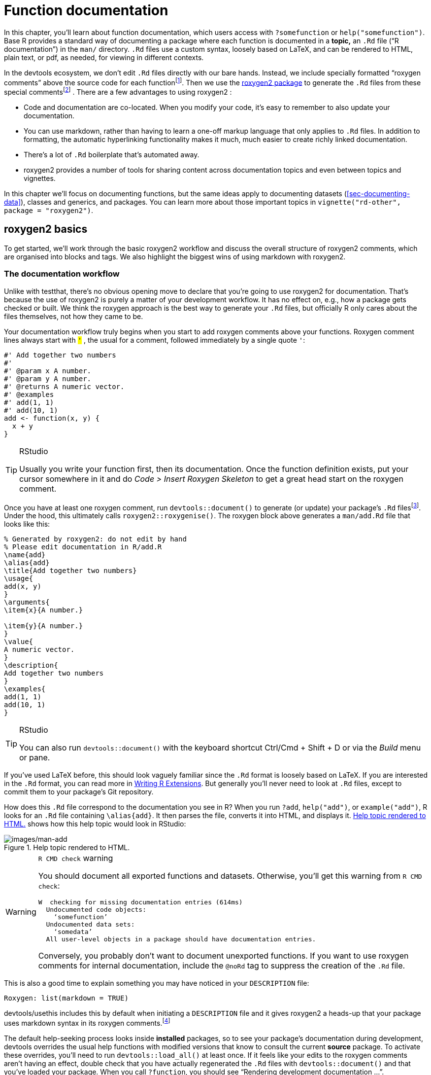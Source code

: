 [[sec-man]]
= Function documentation
:description: Learn how to create a package, the fundamental unit of shareable, reusable, and reproducible R code.

In this chapter, you’ll learn about function documentation, which users access with `?somefunction` or `help("somefunction")`. Base R provides a standard way of documenting a package where each function is documented in a *topic,* an `.Rd` file ("`R documentation`") in the `man/` directory. `.Rd` files use a custom syntax, loosely based on LaTeX, and can be rendered to HTML, plain text, or pdf, as needed, for viewing in different contexts.

In the devtools ecosystem, we don’t edit `.Rd` files directly with our bare hands. Instead, we include specially formatted "`roxygen comments`" above the source code for each functionfootnote:[The name "`roxygen`" is a nod to the Doxygen documentation generator, which inspired the development of an R package named roxygen. Then that original concept was rebooted as roxygen2, similar to ggplot2.]. Then we use the https://roxygen2.r-lib.org/index.html[roxygen2 package] to generate the `.Rd` files from these special commentsfootnote:[The NAMESPACE file is also generated from these roxygen comments. Or, rather, it _can_ be and that is the preferred devtools workflow (<<sec-dependencies-NAMESPACE-workflow>>).] . There are a few advantages to using roxygen2 :

* Code and documentation are co-located. When you modify your code, it’s easy to remember to also update your documentation.
* You can use markdown, rather than having to learn a one-off markup language that only applies to `.Rd` files. In addition to formatting, the automatic hyperlinking functionality makes it much, much easier to create richly linked documentation.
* There’s a lot of `.Rd` boilerplate that’s automated away.
* roxygen2 provides a number of tools for sharing content across documentation topics and even between topics and vignettes.

In this chapter we’ll focus on documenting functions, but the same ideas apply to documenting datasets (<<sec-documenting-data>>), classes and generics, and packages. You can learn more about those important topics in `vignette("rd-other", package = "roxygen2")`.

== roxygen2 basics

To get started, we’ll work through the basic roxygen2 workflow and discuss the overall structure of roxygen2 comments, which are organised into blocks and tags. We also highlight the biggest wins of using markdown with roxygen2.

[[sec-man-workflow]]
=== The documentation workflow

Unlike with testthat, there’s no obvious opening move to declare that you’re going to use roxygen2 for documentation. That’s because the use of roxygen2 is purely a matter of your development workflow. It has no effect on, e.g., how a package gets checked or built. We think the roxygen approach is the best way to generate your `.Rd` files, but officially R only cares about the files themselves, not how they came to be.

Your documentation workflow truly begins when you start to add roxygen comments above your functions. Roxygen comment lines always start with `#'` , the usual `#` for a comment, followed immediately by a single quote `'`:

[source,r,cell-code]
----
#' Add together two numbers
#' 
#' @param x A number.
#' @param y A number.
#' @returns A numeric vector.
#' @examples
#' add(1, 1)
#' add(10, 1)
add <- function(x, y) {
  x + y
}
----

[TIP]
.RStudio
====
Usually you write your function first, then its documentation. Once the function definition exists, put your cursor somewhere in it and do _Code ++>++ Insert Roxygen Skeleton_ to get a great head start on the roxygen comment.
====

Once you have at least one roxygen comment, run `devtools::document()` to generate (or update) your package’s `.Rd` filesfootnote:[Running `devtools::document()` also affects another field in `DESCRIPTION`, which looks like this: `RoxygenNote: 7.2.1`. This records which version of roxygen2 was last used in a package, which makes it easier for devtools (and its underlying packages) to make an intelligent guess about when to re-`document()` a package and when to leave well enough alone. In a collaborative setting, this also reduces nuisance changes to the `.Rd` files, by making the relevant roxygen2 version highly visible.]. Under the hood, this ultimately calls `roxygen2::roxygenise()`. The roxygen block above generates a `man/add.Rd` file that looks like this:

[source,text]
----
% Generated by roxygen2: do not edit by hand
% Please edit documentation in R/add.R
\name{add}
\alias{add}
\title{Add together two numbers}
\usage{
add(x, y)
}
\arguments{
\item{x}{A number.}

\item{y}{A number.}
}
\value{
A numeric vector.
}
\description{
Add together two numbers
}
\examples{
add(1, 1)
add(10, 1)
}
----

[TIP]
.RStudio
====
You can also run `devtools::document()` with the keyboard shortcut Ctrl/Cmd {plus} Shift {plus} D or via the _Build_ menu or pane.
====

If you’ve used LaTeX before, this should look vaguely familiar since the `.Rd` format is loosely based on LaTeX. If you are interested in the `.Rd` format, you can read more in https://cran.r-project.org/doc/manuals/R-exts.html#Rd-format[Writing R Extensions]. But generally you’ll never need to look at `.Rd` files, except to commit them to your package’s Git repository.

How does this `.Rd` file correspond to the documentation you see in R? When you run `?add`, `help("add")`, or `example("add")`, R looks for an `.Rd` file containing `++\++alias++{++add}`. It then parses the file, converts it into HTML, and displays it. <<fig-rendered-help-topic-add>> shows how this help topic would look in RStudio:

.Help topic rendered to HTML.
[#fig-rendered-help-topic-add]
image::images/man-add.png[images/man-add]

[WARNING]
.`R CMD check` warning
====
You should document all exported functions and datasets. Otherwise, you’ll get this warning from `R CMD check`:

....
W  checking for missing documentation entries (614ms)
  Undocumented code objects:
    ‘somefunction’
  Undocumented data sets:
    ‘somedata’
  All user-level objects in a package should have documentation entries.
....

Conversely, you probably don’t want to document unexported functions. If you want to use roxygen comments for internal documentation, include the `@noRd` tag to suppress the creation of the `.Rd` file.

====

This is also a good time to explain something you may have noticed in your `DESCRIPTION` file:

....
Roxygen: list(markdown = TRUE)
....

devtools/usethis includes this by default when initiating a `DESCRIPTION` file and it gives roxygen2 a heads-up that your package uses markdown syntax in its roxygen comments.footnote:[This is part of the explanation promised in <<sec-description-custom-fields>>, where we also clarify that, with our current conventions, this field should really be called `Config/Needs/roxygen`, instead of `Roxygen`. We highly recommend that you use markdown in all new packages and that you migrate older-but-actively maintained packages to markdown syntax. In this case, you can call `usethis::use++_++roxygen++_++md()` to update `DESCRIPTION` and get a reminder about the roxygen2md package, which can help with conversion.]

The default help-seeking process looks inside *installed* packages, so to see your package’s documentation during development, devtools overrides the usual help functions with modified versions that know to consult the current *source* package. To activate these overrides, you’ll need to run `devtools::load++_++all()` at least once. If it feels like your edits to the roxygen comments aren’t having an effect, double check that you have actually regenerated the `.Rd` files with `devtools::document()` and that you’ve loaded your package. When you call `?function`, you should see "`Rendering development documentation …`".

To summarize, there are four steps in the basic roxygen2 workflow:

[arabic]
. Add roxygen2 comments to your `.R` files.
. Run `devtools::document()` or press Ctrl/Cmd {plus} Shift {plus} D to convert roxygen2 comments to `.Rd` files.
. Preview documentation with `?function`.
. Rinse and repeat until the documentation looks the way you want.

[[sec-man-roxygen-comments]]
=== roxygen2 comments, blocks, and tags

Now that you understand the basic workflow, we’ll go into more detail about the syntax. roxygen2 comments start with `#'` and all the roxygen2 comments preceding a function are collectively called a *block*. Blocks are broken up by *tags*, which look like `@tagName tagValue`, and the content of a tag extends from the end of the tag name to the start of the next tagfootnote:[Or the end of the block, if it’s the last tag.]. A block can contain text before the first tag which is called the *introduction*. By default, each block generates a single documentation *topic*, i.e. a single `.Rd` filefootnote:[The name of the file is automatically derived from the object you’re documenting.] in the `man/` directory .

Throughout this chapter we’ll show you roxygen2 comments from real tidyverse packages, focusing on https://stringr.tidyverse.org[stringr], since the functions there tend to be fairly straightforward, leading to documentation that’s understandable with relatively little context. We attach stringr here so that its functions are hyperlinked in the rendered book (more on that in section <<sec-man-key-md-features>>).

[source,r,cell-code]
----
library(stringr)
----

Here’s a simple first example: the documentation for `str++_++unique()`.

[source,r,cell-code]
----
#' Remove duplicated strings
#'
#' `str_unique()` removes duplicated values, with optional control over
#' how duplication is measured.
#'
#' @param string Input vector. Either a character vector, or something
#'  coercible to one.
#' @param ... Other options used to control matching behavior between duplicate
#'   strings. Passed on to [stringi::stri_opts_collator()].
#' @returns A character vector, usually shorter than `string`.
#' @seealso [unique()], [stringi::stri_unique()] which this function wraps.
#' @examples
#' str_unique(c("a", "b", "c", "b", "a"))
#'
#' # Use ... to pass additional arguments to stri_unique()
#' str_unique(c("motley", "mötley", "pinguino", "pingüino"))
#' str_unique(c("motley", "mötley", "pinguino", "pingüino"), strength = 1)
#' @export
str_unique <- function(string, ...) {
  ...
}
----

Here the introduction includes the title ("`Remove duplicated strings`") and a basic description of what the function does. The introduction is followed by five tags: two `@param`s, one `@returns`, one `@seealso`, one `@examples`, and one `@export`.

Note that the block has an intentional line length (typically the same as that used for the surrounding R code) and the second and subsequent lines of the long `@param` tag are indented, which makes the entire block easier to scan. You can get more roxygen2 style advice in the https://style.tidyverse.org/documentation.html[tidyverse style guide].

[TIP]
.RStudio
====
It can be aggravating to manually manage the line length of roxygen comments, so be sure to try out _Code ++>++ Reflow Comment_ (Ctrl/Cmd{plus}Shift{plus}/).
====

Note also that the order in which tags appear in your roxygen comments (or even in handwritten `.Rd` files) does not dictate the order in rendered documentation. The order of presentation is determined by tooling within base R.

The following sections go into more depth for the most important tags. We start with the introduction, which provides the title, description, and details. Then we cover the inputs (the function arguments), outputs (the return value), and examples. Next we discuss links and cross-references, then finish off with techniques for sharing documentation between topics.

[[sec-man-key-md-features]]
=== Key markdown features

For the most part, general markdown and R Markdown knowledge suffice for taking advantage of markdown in roxygen2. But there are a few pieces of syntax that are so important we want to highlight them here. You’ll see these in many of the examples in this chapter.

*Backticks for inline code*: Use backticks to format a piece of text as code, i.e. in a fixed width font. Example:

[source,r,cell-code]
----
#' I like `thisfunction()`, because it's great.
----

*Square brackets for an auto-linked function*: Enclose text like `somefunction()` and `somepackage::somefunction()` in square brackets to get an automatic link to that function’s documentation. Be sure to include the trailing parentheses, because it’s good style and and it causes the function to be formatted as code, i.e. you don’t need to add backticks. Example:

[source,r,cell-code]
----
#' It's obvious that `thisfunction()` is better than [otherpkg::otherfunction()]
#' or even our own [olderfunction()].
----

*Vignettes*: If you refer to a vignette with an inline call to `vignette("some-topic")`, it serves a dual purpose. First, this is literally the R code you would execute to view a vignette locally. But wait there’s more! In many rendered contexts, this automatically becomes a hyperlink to that same vignette in a pkgdown website. Here we use that to link to some very relevant vignettesfootnote:[These calls include an explicit specification of `package = "somepackage"`, since it can’t be inferred from context, i.e. the context is a Quarto book, not package documentation.]:

* `vignette("rd-formatting", package = "roxygen2")`
* `vignette("reuse", package = "roxygen2")`
* `vignette("linking", package = "pkgdown")`

*Lists*: Bullet lists break up the dreaded "`wall of text`" and can make your documentation easier to scan. You can use them in the description of the function or of an argument and also for the return value. It is not necessary to include a blank line before the list, but that is also allowed.

[source,r,cell-code]
----
#' Best features of `thisfunction()`:
#' * Smells nice
#' * Has good vibes
----

== Title, description, details

The introduction provides a title, description, and, optionally, details, for the function. While it’s possible to use explicit tags in the introduction, we usually rely on implicit tags when possible:

* The *title* is taken from the first sentence. It should be written in sentence case, not end in a full stop, and be followed by a blank line. The title is shown in various function indexes (e.g. `help(package = "somepackage")`) and is what the user will usually see when browsing multiple functions.
* The *description* is taken from the next paragraph. It’s shown at the top of documentation and should briefly describe the most important features of the function.
* Additional *details* are anything after the description. Details are optional, but can be any length so are useful if you want to dig deep into some important aspect of the function. Note that, even though the details come right after the description in the introduction, they appear much later in rendered documentation.

The following sections describe each component in more detail, and then discuss a few useful related tags.

=== Title

When writing the title, it’s useful to think about how it will appear in the reference index. When a user skims the index, how will they know which functions will solve their current problem? This requires thinking about what your functions have in common (which doesn’t need to be repeated in every title) and what is unique to that function (which should be highlighted in the title).

When we wrote this chapter, we found the function titles for stringr to be somewhat disappointing. But they provide a useful negative case study:

* `str++_++detect()`: Detect the presence or absence of a pattern in a string
* `str++_++extract()`: Extract matching patterns from a string
* `str++_++locate()`: Locate the position of patterns in a string
* `str++_++match()`: Extract matched groups from a string

There’s a lot of repetition ("`pattern`", "`from a string`") and the verb used for the function name is repeated in the title, so if you don’t understand the function already, the title seems unlikely to help much. Hopefully we’ll have improved those titles by the time you read this!

In contrast, these titles from dplyr are much betterfootnote:[Like all the examples, these might have changed a bit since we wrote this book, because we’re constantly striving to do better. You might compare what’s in the book to what we now use, and consider if you think if it’s an improvement.]:

* `mutate()`: Create, modify, and delete columns
* `summarise()`: Summarise each group down to one row
* `filter()`: Keep rows that match a condition
* `select()`: Keep or drop columns using their names and types
* `arrange()`: Order rows using column values

Here we try to succinctly describe what the function does, making sure to describe whether it affects rows, columns, or groups. We do our best to use synonyms, instead of repeating the function name, to hopefully give folks another chance to understand the intent of the function.

=== Description

The purpose of the description is to summarize the goal of the function, usually in a single paragraph. This can be challenging for simple functions, because it can feel like you’re just repeating the title of the function. Try to find a slightly different wording, if you can. It’s okay if this feels a little repetitive; it’s often useful for users to see the same thing expressed in two different ways. It’s a little extra work, but the extra effort is often worth it. Here’s the description for `str++_++detect()`:

[source,r,cell-code]
----
#' Detect the presence/absence of a match
#'
#' `str_detect()` returns a logical vector with `TRUE` for each element of
#' `string` that matches `pattern` and `FALSE` otherwise. It's equivalent to
#' `grepl(pattern, string)`.
----

If you want more than one paragraph, you must use an explicit `@description` tag to prevent the second (and subsequent) paragraphs from being turned into the `@details`. Here’s a two-paragraph `@description` from `str++_++view()`:

[source,r,cell-code]
----
#' View strings and matches
#'
#' @description
#' `str_view()` is used to print the underlying representation of a string and
#' to see how a `pattern` matches.
#'
#' Matches are surrounded by `<>` and unusual whitespace (i.e. all whitespace
#' apart from `" "` and `"\n"`) are surrounded by `{}` and escaped. Where
#' possible, matches and unusual whitespace are coloured blue and `NA`s red.
----

Here’s another example from `str++_++like()`, which has a bullet list in `@description`:

[source,r,cell-code]
----
#' Detect a pattern in the same way as `SQL`'s `LIKE` operator
#'
#' @description
#' `str_like()` follows the conventions of the SQL `LIKE` operator:
#'
#' * Must match the entire string.
#' * `_` matches a single character (like `.`).
#' * `%` matches any number of characters (like `.*`).
#' * `\%` and `\_` match literal `%` and `_`.
#' * The match is case insensitive by default.
----

Basically, if you’re going to include an empty line in your description, you’ll need to use an explicit `@description` tag.

Finally, it’s often particularly hard to write a good description if you’ve just written the function, because the purpose often seems very obvious. Do your best, and then come back later, when you’ve forgotten exactly what the function does. Once you’ve re-derived what the function does, you’ll be able to write a better description.

=== Details

The `@details` are just any additional details or explanation that you think your function needs. Most functions don’t need details, but some functions need a lot. If you have a lot of information to convey, it’s a good idea to use informative markdown headings to break the details up into manageable sectionsfootnote:[In older code, you might see the use of `@section title:` which was used to create sections before roxygen2 had full markdown support. If you’ve used these in the past, you can now turn them into markdown headings.]. Here’s an example from `dplyr::mutate()`. We’ve elided some of the details to keep this example short, but you should still get a sense of how we used headings to break up the content in to skimmable chunks:

[source,r,cell-code]
----
#' Create, modify, and delete columns
#'
#' `mutate()` creates new columns that are functions of existing variables.
#' It can also modify (if the name is the same as an existing
#' column) and delete columns (by setting their value to `NULL`).
#'
#' @section Useful mutate functions:
#'
#' * [`+`], [`-`], [log()], etc., for their usual mathematical meanings
#' 
#' ...
#'
#' @section Grouped tibbles:
#'
#' Because mutating expressions are computed within groups, they may
#' yield different results on grouped tibbles. This will be the case
#' as soon as an aggregating, lagging, or ranking function is
#' involved. Compare this ungrouped mutate:
#' 
#' ...
----

This is a good time to remind ourselves that, even though a heading like `Useful mutate functions` in the example above comes immediately after the description in the roxygen block, the content appears much later in the rendered documentation. The details (whether they use section headings or not) appear after the function usage, arguments, and return value.

== Arguments

For most functions, the bulk of your work will go towards documenting how each argument affects the output of the function. For this purpose, you’ll use `@param` (short for parameter, a synonym of argument) followed by the argument name and a description of its action.

The highest priority is to provide a succinct summary of the allowed inputs and what the parameter does. For example, here’s how `str++_++detect()` documents `string`:

[source,r,cell-code]
----
#' @param string Input vector. Either a character vector, or something
#'  coercible to one.
----

And here are three of the arguments to `str++_++flatten()`:

[source,r,cell-code]
----
#' @param collapse String to insert between each piece. Defaults to `""`.
#' @param last Optional string to use in place of the final separator.
#' @param na.rm Remove missing values? If `FALSE` (the default), the result 
#'   will be `NA` if any element of `string` is `NA`.
----

Note that `@param collapse` and `@param na.rm` describe their default arguments. This is often a good practice because the function usage (which shows the default values) and the argument description are often quite far apart in the rendered documentation. But there are downsides. The main one is that this duplication means you’ll need to make updates in two places if you change the default value; we believe this small amount of extra work is worth it to make the life of the user easier.

If an argument has a fixed set of possible parameters, you should list them. If they’re simple, you can just list them in a sentence, like in `str++_++trim()`:

[source,r,cell-code]
----
#' @param side Side on which to remove whitespace: `"left"`, `"right"`, or
#'   `"both"` (the default).
----

If they need more explanation, you might use a bulleted list, as in `str++_++wrap()`:

[source,r,cell-code]
----
#' @param whitespace_only A boolean.
#'   * `TRUE` (the default): wrapping will only occur at whitespace.
#'   * `FALSE`: can break on any non-word character (e.g. `/`, `-`).
----

The documentation for most arguments will be relatively short, often one or two sentences. But you should take as much space as you need, and you’ll see some examples of multi-paragraph argument docs shortly.

=== Multiple arguments

If the behavior of multiple arguments is tightly coupled, you can document them together by separating the names with commas (with no spaces). For example, `x` and `y` are interchangeable in `str++_++equal()`, so they’re documented together:

[source,r,cell-code]
----
#' @param x,y A pair of character vectors.
----

In `str++_++sub()`, `start` and `end` define the range of characters to replace. But instead of supplying both, you can use just `start` if you pass in a two-column matrix. So it makes sense to document them together:

[source,r,cell-code]
----
#' @param start,end A pair of integer vectors defining the range of characters
#'   to extract (inclusive).
#'
#'   Alternatively, instead of a pair of vectors, you can pass a matrix to
#'   `start`. The matrix should have two columns, either labelled `start`
#'   and `end`, or `start` and `length`.
----

In `str++_++wrap()`, `indent` and `exdent` define the indentation for the first line and all subsequent lines, respectively:

[source,r,cell-code]
----
#' @param indent,exdent A non-negative integer giving the indent for the
#'   first line (`indent`) and all subsequent lines (`exdent`).
----

=== Inheriting arguments

If your package contains many closely related functions, it’s common for them to have arguments that share the same name and meaning. It would be both annoying and error prone to copy and paste the same `@param` documentation to every function, so roxygen2 provides `@inheritParams` which allows you to inherit argument documentation from another function, possibly even in another package.

stringr uses `@inheritParams` extensively because most functions have `string` and `pattern` arguments. The detailed and definitive documentation belongs to `str++_++detect()`:

[source,r,cell-code]
----
#' @param string Input vector. Either a character vector, or something
#'  coercible to one.
#' @param pattern Pattern to look for.
#'
#'   The default interpretation is a regular expression, as described in
#'   `vignette("regular-expressions")`. Use [regex()] for finer control of the
#'   matching behaviour.
#'
#'   Match a fixed string (i.e. by comparing only bytes), using
#'   [fixed()]. This is fast, but approximate. Generally,
#'   for matching human text, you'll want [coll()] which
#'   respects character matching rules for the specified locale.
#'
#'   Match character, word, line and sentence boundaries with
#'   [boundary()]. An empty pattern, "", is equivalent to
#'   `boundary("character")`.
----

Then the other stringr functions use `@inheritParams str++_++detect` to get this detailed documentation for `string` and `pattern` without having to duplicate that text.

`@inheritParams` only inherits docs for arguments that the function actually uses and that aren’t already documented, so you can document some arguments locally and inherit others. `str++_++match()` uses this to inherit `str++_++detect()`’s standard documentation for the `string` argument, while providing its own specialized documentation for `pattern`:

[source,r,cell-code]
----
#' @inheritParams str_detect
#' @param pattern Unlike other stringr functions, `str_match()` only supports
#'   regular expressions, as described `vignette("regular-expressions")`. 
#'   The pattern should contain at least one capturing group.
----

Now that we’ve discussed default values and inheritance we can bring up one more dilemma. Sometimes there’s tension between giving detailed information on an argument (acceptable values, default value, how the argument is used, etc.) and making the documentation amenable to reuse in other functions (which might differ in some specifics). This can motivate you to assess whether it’s truly worth it for related functions to handle the same input in different ways or if standardization would be beneficial.

You can inherit documentation from a function in another package by using the standard `::` notation, i.e. `@inheritParams anotherpackage::function`. This does introduce one small annoyance: now the documentation for your package is no longer self-contained and the version of `anotherpackage` can affect the generated docs. Beware of spurious diffs introduced by contributors who run `devtools::document()` with a different installed version of the inherited-from package.

[[sec-man-returns]]
== Return value

A function’s output is as important as its inputs. Documenting the output is the job of the `@returns`{empty}footnote:[For historical reasons, you can also use `@return`, but we now favor `@returns` because it reads more naturally.] tag. Here the priority is to describe the overall "`shape`" of the output, i.e. what sort of object it is, and its dimensions (if that makes sense). For example, if your function returns a vector you might describe its type and length, or if your function returns a data frame you might describe the names and types of the columns and the expected number of rows.

The `@returns` documentation for functions in stringr is straightforward because almost all functions return some type of vector with the same length as one of the inputs. For example, here’s how `str++_++like()` describes its output:

[source,r,cell-code]
----
#' @returns A logical vector the same length as `string`.
----

A more complicated case is the joint documentation for `str++_++locate()` and `str++_++locate++_++all()`footnote:[We’ll come back how to document multiple functions in one topic in <<sec-man-multiple-functions>>.]. `str++_++locate()` returns an integer matrix, and `str++_++locate++_++all()` returns a list of matrices, so the text needs to describe what determines the rows and columns.

[source,r,cell-code]
----
#' @returns
#' * `str_locate()` returns an integer matrix with two columns and
#'   one row for each element of `string`. The first column, `start`,
#'   gives the position at the start of the match, and the second column, `end`,
#'   gives the position of the end.
#'
#'* `str_locate_all()` returns a list of integer matrices with the same
#'   length as `string`/`pattern`. The matrices have columns `start` and `end`
#'   as above, and one row for each match.
#' @seealso
#'   [str_extract()] for a convenient way of extracting matches,
#'   [stringi::stri_locate()] for the underlying implementation.
----

In other cases it can be easier to figure out what to highlight by thinking about the set of functions and how they differ. For example, most dplyr functions return a data frame, so just saying `@returns A data frame` is not very useful. Instead, we tried to identify exactly what makes each function different. We decided it makes sense to describe each function in terms of how it affects the rows, the columns, the groups, and the attributes. For example, this describes the return value of `dplyr::filter()`:

[source,r,cell-code]
----
#' @returns
#' An object of the same type as `.data`. The output has the following properties:
#'
#' * Rows are a subset of the input, but appear in the same order.
#' * Columns are not modified.
#' * The number of groups may be reduced (if `.preserve` is not `TRUE`).
#' * Data frame attributes are preserved.
----

`@returns` is also a good place to describe any important warnings or errors that the user might see. For example `readr::read++_++csv()` mentions what happens if there are any parsing problems:

[source,r,cell-code]
----
#' @returns A [tibble()]. If there are parsing problems, a warning will alert you.
#'   You can retrieve the full details by calling [problems()] on your dataset.
----

[WARNING]
.Submitting to CRAN
====
For your initial CRAN submission, all functions must document their return value. While this may not be scrutinized in subsequent submissions, it’s still a good practice. There’s currently no way to check that you’ve documented the return value of every function (we’re https://github.com/r-lib/roxygen2/issues/1334[working on it]) which is why you’ll notice some tidyverse functions lack output documentation. But we certainly aspire to provide this information across the board.
====

[[sec-man-examples]]
== Examples

Describing what a function does is great, but _showing_ how it works is even better. That’s the role of the `@examples` tag, which uses executable R code to demonstrate what a function can do. Unlike other parts of the documentation where we’ve focused mainly on what you should write, here we’ll briefly give some content advice and then focus mainly on the mechanics.

The main dilemma with examples is that you must jointly satisfy two requirements:

* Your example code should be readable and realistic. Examples are documentation that you provide for the benefit of the user, i.e. a real human, working interactively, trying to get their actual work done with your package.
* Your example code must run without error and with no side effects in many non-interactive contexts over which you have limited or no control, such as when CRAN runs `R CMD check` or when your package website is built via GitHub Actions.

It turns out that there is often tension between these goals and you’ll need to find a way to make your examples as useful as you can for users, while also satisfying the requirements of CRAN (if that’s your goal) or other automated infrastructure.

The mechanics of examples are complex because they must never error and they’re executed in four different situations:

* Interactively using the `example()` function.
* During `R CMD check` on your computer, or another computer you control (e.g. in GitHub Actions).
* During `R CMD check` run by CRAN.
* When your pkgdown website is being built, often via GitHub Actions or similar.

After discussing what to put in your examples, we’ll talk about keeping your examples self-contained, how to display errors if needed, handling dependencies, running examples conditionally, and alternatives to the `@examples` tag for including example code.

[TIP]
.RStudio
====
When preparing `.R` scripts or `.Rmd` / `.qmd` reports, it’s handy to use Ctrl/Cmd {plus} Enter or the _Run_ button to send a line of R code to the console for execution. Happily, you can use the same workflow for executing and developing the `@examples` in your roxygen comments. Remember to do `devtools::load++_++all()` often, to stay synced with the package source.
====

=== Contents

Use examples to first show the basic operation of the function, then to highlight any particularly important properties. For example, `str++_++detect()` starts by showing a few simple variations and then highlights a feature that’s easy to miss: as well as passing a vector of strings and one pattern, you can also pass one string and vector of patterns.

[source,r,cell-code]
----
#' @examples
#' fruit <- c("apple", "banana", "pear", "pineapple")
#' str_detect(fruit, "a")
#' str_detect(fruit, "^a")
#' str_detect(fruit, "a$")
#' 
#' # Also vectorised over pattern
#' str_detect("aecfg", letters)
----

Try to stay focused on the most important features without getting into the weeds of every last edge case: if you make the examples too long, it becomes hard for the user to find the key application that they’re looking for. If you find yourself writing very long examples, it may be a sign that you should write a vignette instead.

There aren’t any formal ways to break up your examples into sections but you can use sectioning comments that use many `---` to create a visual breakdown. Here’s an example from `tidyr::chop()`:

[source,r,cell-code]
----
#' @examples
#' # Chop ----------------------------------------------------------------------
#' df <- tibble(x = c(1, 1, 1, 2, 2, 3), y = 1:6, z = 6:1)
#' # Note that we get one row of output for each unique combination of
#' # non-chopped variables
#' df %>% chop(c(y, z))
#' # cf nest
#' df %>% nest(data = c(y, z))
#'
#' # Unchop --------------------------------------------------------------------
#' df <- tibble(x = 1:4, y = list(integer(), 1L, 1:2, 1:3))
#' df %>% unchop(y)
#' df %>% unchop(y, keep_empty = TRUE)
----

Strive to keep the examples focused on the specific function that you’re documenting. If you can make the point with a familiar built-in dataset, like `mtcars`, do so. If you find yourself needing to do a bunch of setup to create a dataset or object to use in the example, it may be a sign that you need to create a package dataset or even a helper function. See <<sec-data>>, <<sec-data-example-path-helper>>, and <<sec-testing-advanced-fixture-helper>> for ideas. Making it easy to write (and read) examples will greatly improve the quality of your documentation.

Also, remember that examples are not tests. Examples should be focused on the authentic and typical usage you’ve designed for and that you want to encourage. The test suite is the more appropriate place to exhaustively exercise all of the arguments and to explore weird, pathological edge cases.

=== Leave the world as you found it

Your examples should be self-contained. For example, this means:

* If you modify `options()`, reset them at the end of the example.
* If you create a file, create it somewhere in `tempdir()`, and make sure to delete it at the end of the example.
* Don’t change the working directory.
* Don’t write to the clipboard (unless a user is present to provide some form of consent).

This has a lot of overlap with our recommendations for tests (see section <<sec-testing-design-self-contained>>) and even for the R functions in your package (see section <<sec-code-r-landscape>>). However, due to the way that examples are run during `R CMD check`, the tools available for making examples self-contained are much more limited. Unfortunately, you can’t use the withr package or even `on.exit()` to schedule clean up, like restoring options or deleting a file. Instead, you’ll need to do it by hand. If you can avoid doing something that must then be undone, that is the best way to go and this is especially true for examples.

These constraints are often in tension with good documentation, if you’re trying to document a function that somehow changes the state of the world. For example, you have to "`show your work`", i.e. all of your code, which means that your users will see all of the setup and teardown, even if it is not typical for authentic usage. If you’re finding it hard to follow the rules, this might be another sign to switch to a vignette (see <<sec-vignettes>>).

[WARNING]
.Submitting to CRAN
====
Many of these constraints are also mentioned in the https://cran.r-project.org/web/packages/policies.html[CRAN repository policy], which you must adhere to when submitting to CRAN. Use find in page to locate "`malicious or anti-social`" to see the details.
====

Additionally, you want your examples to send the user on a short walk, not a long hike. Examples need to execute relatively quickly so users can quickly see the results, it doesn’t take ages to build your website, automated checks happen quickly, and it doesn’t take up computing resources when submitting to CRAN.

[WARNING]
.Submitting to CRAN
====
All examples must run in under 10 minutes.
====

[[sec-man-examples-errors]]
=== Errors

Your examples cannot throw any errors, so don’t include flaky code that can fail for reasons beyond your control. In particular, it’s best to avoid accessing websites, because `R CMD check` will fail whenever the website is down.

What can you do if you want to include code that causes an error for the purposes of teaching? There are two basic options:

* You can wrap the code in `try()` so that the error is shown, but doesn’t stop execution of the examples. For example, `dplyr::bind++_++cols()` uses `try()` to show you what happens if you attempt to column-bind two data frames with different numbers of rows:
+
[source,r,cell-code]
----
#' @examples
#' ...
#' # Row sizes must be compatible when column-binding
#' try(bind_cols(tibble(x = 1:3), tibble(y = 1:2)))
----
* You can wrap the code in `++\++dontrun++{++}`{empty}footnote:[You used to be able to use `++\++donttest++{++}` for a similar purpose, but we no longer recommend it because CRAN sets a special flag that causes the code to be executed anyway.], so it is never run by `example()`. The example above would look like this if you used `++\++dontrun++{++}` instead of `try()`.
+
[source,r,cell-code]
----
#' # Row sizes must be compatible when column-binding
#' \dontrun{
#' bind_cols(tibble(x = 1:3), tibble(y = 1:2)))
#' }
----

We generally recommend using `try()` so that the reader can see an example of the error in action.

[WARNING]
.Submitting to CRAN
====
For the initial CRAN submission of your package, all functions must have at least one example and the example code can’t all be wrapped inside `++\++dontrun++{++}`. If the code can only be run under specific conditions, use the techniques below to express those pre-conditions.
====

[[sec-man-examples-dependencies-conditional-execution]]
=== Dependencies and conditional execution

An additional source of errors in examples is the use of external dependencies: you can only use packages in your examples that your package formally depends on (i.e. that appear in `Imports` or `Suggests`). Furthermore, example code is run in the user’s environment, not the package environment, so you’ll have to either explicitly attach the dependency with `library()` or refer to each function with `::`. For example, dbplyr is a dplyr extension package, so all of its examples start with `library(dplyr)`:

[source,r,cell-code]
----
#' @examples
#' library(dplyr)
#' df <- data.frame(x = 1, y = 2)
#'
#' df_sqlite <- tbl_lazy(df, con = simulate_sqlite())
#' df_sqlite %>% summarise(x = sd(x, na.rm = TRUE)) %>% show_query()
----

In the past, we recommended only using code from suggested packages inside a block like this:

[source,r,cell-code]
----
#' @examples
#' if (requireNamespace("suggestedpackage", quietly = TRUE)) { 
#'   # some example code
#' }
----

We no longer believe that approach is a good idea, because:

* Our policy is to expect that suggested packages are installed when running `R CMD check`footnote:[This is certainly true for CRAN and is true in most other automated checking scenarios, such as our GitHub Actions workflows.] and this informs what we do in examples, tests, and vignettes.
* The cost of putting example code inside `++{++ … }` is high: you can no longer see intermediate results, such as when the examples are rendered in the package’s website. The cost of a package not being installed is low: users can usually recognize the associated error and resolve it themselves, i.e. by installing the missing package.

In other cases, your example code may depend on something other than a package. For example, if your examples talk to a web API, you probably only want to run them for an authenticated user, and never want such code to run on CRAN. In this case, you really do need conditional execution. The entry-level solution is to express this explicitly:

[source,r,cell-code]
----
#' @examples
#' if (some_condition()) {
#'   # some example code
#' }
----

The condition could be quite general, such as `interactive()`, or very specific, such as a custom predicate function provided by your package. But this use of `if()` still suffers from the downside highlighted above, where the rendered examples don’t clearly show what’s going on inside the `++{++ … }` block.

The `@examplesIf` tag is a great alternative to `@examples` in this case:

[source,r,cell-code]
----
#' @examplesIf some_condition()
#' some_other_function()
#' some_more_functions()
----

This looks almost like the snippet just above, but has several advantages:

* Users won’t actually see the `if() ++{++ … }` machinery when they are reading your documentation from within R or on a pkgdown website. Users only see realistic code.
* The example code renders fully in pkgdown.
* The example code runs when it should and does not run when it should not.
* This doesn’t run afoul of CRAN’s prohibition of putting all your example code inside `++\++dontrun++{++}`.

For example, https://googledrive.tidyverse.org/reference/index.html[googledrive] uses `@examplesIf` in almost every function, guarded by `googledrive::drive++_++has++_++token()`. Here’s how the examples for `googledrive::drive++_++publish()` begin:

[source,r,cell-code]
----
#' @examplesIf drive_has_token()
#' # Create a file to publish
#' file <- drive_example_remote("chicken_sheet") %>%
#'   drive_cp()
#'
#' # Publish file
#' file <- drive_publish(file)
#' ...
----

The example code doesn’t run on CRAN, because there’s no token. It does run when the pkgdown site is built, because we can set up a token securely. And, if a normal user executes this code, they’ll be prompted to sign in to Google, if they haven’t already.

=== Intermixing examples and text

An alternative to examples is to use R Markdown code blocks elsewhere in your roxygen comments, either `++```++R` if you just want to show some code, or `++```{++r}` if you want the code to be run. These can be effective techniques but there are downsides to each:

* The code in `++```++R` blocks is never run; this means it’s easy to accidentally introduce syntax errors or to forget to update it when your package changes.
* The code in `++```{++r}` blocks is run every time you document the package. This has the nice advantage of including the output in the documentation (unlike examples), but the code can’t take very long to run or your iterative documentation workflow will become quite painful.

== Re-using documentation

roxygen2 provides a number of features that allow you to reuse documentation across topics. They are documented in `vignette("reuse", package = "roxygen2")`, so here we’ll focus on the three most important:

* Documenting multiple functions in one topic.
* Inheriting documentation from another topic.
* Using child documents to share prose between topics, or to share between documentation topics and vignettes.

[[sec-man-multiple-functions]]
=== Multiple functions in one topic

By default, each function gets its own documentation topic, but if two functions are very closely connected, you can combine the documentation for multiple functions into a single topic. For example, take `str++_++length()` and `str++_++width()`, which provide two different ways of computing the size of a string. As you can see from the description, both functions are documented together, because this makes it easier to see how they differ:

[source,r,cell-code]
----
#' The length/width of a string
#'
#' @description
#' `str_length()` returns the number of codepoints in a string. These are
#' the individual elements (which are often, but not always letters) that
#' can be extracted with [str_sub()].
#'
#' `str_width()` returns how much space the string will occupy when printed
#' in a fixed width font (i.e. when printed in the console).
#'
#' ...
str_length <- function(string) {
  ...
}
----

To merge the two topics, `str++_++width()` uses `@rdname str++_++length` to add its documentation to an existing topic:

[source,r,cell-code]
----
#' @rdname str_length
str_width <- function(string) {
  ...
}
----

This technique works best for functions that have a lot in common, i.e. similar return values and examples, in addition to similar arguments.

=== Inheriting documentation

In other cases, functions in a package might share many related behaviors, but aren’t closely enough connected that you want to document them together. We’ve discussed `@inheritParams` above, but there are three variations that allow you to inherit other things:

* `@inherit source++_++function` will inherit all supported components from `source++_++function()`.
* `@inheritSection source++_++function Section title` will inherit the single section with title "`Section title`" from `source++_++function()`.
* `@inheritDotParams` automatically generates parameter documentation for `...` for the common case where you pass `...` on to another function.

See https://roxygen2.r-lib.org/articles/reuse.html#inheriting-documentation for more details.

=== Child documents

Finally, you can reuse the same `.Rmd` or `.md` document in the function documentation, `README.Rmd`, and vignettes by using R Markdown child documents. The syntax looks like this:

[source,r,cell-code]
----
#' ```{r child = "man/rmd/filename.Rmd"}
#' ```
----

This is a feature we use very sparingly in the tidyverse, but one place we do use it is in dplyr, because a number of functions use the same syntax as `select()` and we want to provide all the info in one place:

[source,r,cell-code]
----
#' # Overview of selection features
#'
#' ```{r, child = "man/rmd/overview.Rmd"}
#' ```
----

Then `man/rmd/overview.Rmd` contains the repeated markdown:

[source,md]
----
Tidyverse selections implement a dialect of R where operators make
it easy to select variables:

- `:` for selecting a range of consecutive variables.
- `!` for taking the complement of a set of variables.
- `&` and `|` for selecting the intersection or the union of two
  sets of variables.
- `c()` for combining selections.

...
----

If the Rmd file contains roxygen (Markdown-style) links to other help topics, then some care is needed. See https://roxygen2.r-lib.org/dev/articles/reuse.html#child-documents for details.

[[sec-man-package-doc]]
== Help topic for the package

This chapter focuses on function documentation, but remember you can document other things, as detailed in `vignette("rd-other", package = "roxygen2")`. In particular, you can create a help topic for the package itself by documenting the special sentinel `"++_++PACKAGE"`. The resulting `.Rd` file automatically pulls in information parsed from the `DESCRIPTION`, including title, description, list of authors, and useful URLs. This help topic appears alongside all your other topics and can also be accessed with `package?pkgname`, e.g. `package?usethis`, or even just `?usethis`.

We recommend calling `usethis::use++_++package++_++doc()` to set up this package-level documentation in a dummy file `R/++{++pkgname}-package.R`, whose contents will look something like this:

[source,r,cell-code]
----
#' @keywords internal 
"_PACKAGE"
----

The `R/++{++pkgname}-package.R` file is the main reason we wanted to mention `use++_++package++_++doc()` and package-level documentation here. It turns out there are a few other package-wide housekeeping tasks for which this file is a very natural home. For example, it’s a sensible, central location for import directives, i.e. for importing individual functions from your dependencies or even entire namespaces. In <<sec-dependencies-in-imports-r-code>>, we recommend importing specific functions via `usethis::use++_++import++_++from()` and this function is designed to write the associated roxygen tags into the `R/++{++pkgname}-package.R` file created by `use++_++package++_++doc()`. So, putting it all together, this is a minimal example of how the `R/++{++pkgname}-package.R` file might look:

[source,r,cell-code]
----
#' @keywords internal 
"_PACKAGE"

# The following block is used by usethis to automatically manage
# roxygen namespace tags. Modify with care!
## usethis namespace: start
#' @importFrom glue glue_collapse
## usethis namespace: end
NULL
----
